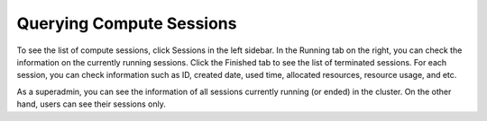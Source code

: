 =========================
Querying Compute Sessions
=========================

To see the list of compute sessions, click Sessions in the left sidebar. In
the Running tab on the right, you can check the information on the currently
running sessions. Click the Finished tab to see the list of terminated
sessions. For each session, you can check information such as ID, created date,
used time, allocated resources, resource usage, and etc.

.. image:: session_list.png
   :align: center
   :alt: Session list

As a superadmin, you can see the information of all sessions currently running
(or ended) in the cluster. On the other hand, users can see their sessions only.
